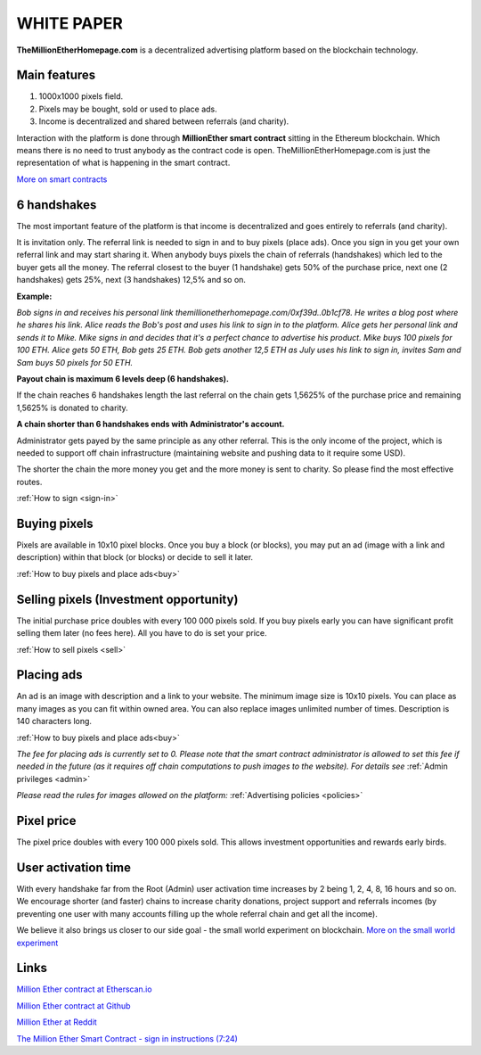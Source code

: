 ===========
WHITE PAPER
===========

**TheMillionEtherHomepage.com** is a decentralized advertising platform based on the blockchain technology.

Main features
-------------

1. 1000х1000 pixels field. 
2. Pixels may be bought, sold or used to place ads. 
3. Income is decentralized and shared between referrals (and charity). 

Interaction with the platform is done through **MillionEther smart contract** sitting in the Ethereum blockchain. Which means there is no need to trust anybody as the contract code is open. TheMillionEtherHomepage.com is just the representation of what is happening in the smart contract.

`More on smart contracts <http://blockgeeks.com/guides/smart-contracts-the-blockchain-technology-that-will-replace-lawyers/>`_

6 handshakes 
------------
The most important feature of the platform is that income is decentralized and goes entirely to referrals (and charity).

It is invitation only. The referral link is needed to sign in and to buy pixels (place ads). Once you sign in you get your own referral link and may start sharing it. When anybody buys pixels the chain of referrals (handshakes) which led to the buyer gets all the money. The referral closest to the buyer (1 handshake) gets 50% of the purchase price, next one (2 handshakes) gets 25%, next (3 handshakes) 12,5% and so on.

.. image:: /img/net.jpg

**Example:**

*Bob signs in and receives his personal link  themillionetherhomepage.com/0xf39d..0b1cf78. He writes a blog post where he shares his link. Alice reads the Bob's post and uses his link to sign in to the platform. Alice gets her personal link and sends it to Mike. Mike signs in and decides that it's a perfect chance to advertise his product. Mike buys 100 pixels for 100 ETH. Alice gets 50 ETH, Bob gets 25 ETH. Bob gets another 12,5 ETH as July uses his link to sign in, invites Sam and Sam buys 50 pixels for 50 ETH.*

**Payout chain is maximum 6 levels deep (6 handshakes).**

If the chain reaches 6 handshakes length the last referral on the chain gets 1,5625% of the purchase price and remaining 1,5625% is donated to charity. 

.. image:: /img/long-chain.jpg

**A chain shorter than 6 handshakes ends with Administrator's account.** 

Administrator gets payed by the same principle as any other referral. This is the only income of the project, which is needed to support off chain infrastructure (maintaining website and pushing data to it require some USD).

.. image:: /img/short-chain.jpg

The shorter the chain the more money you get and the more money is sent to charity. So please find the most effective routes.

:ref:`How to sign <sign-in>`

Buying pixels
-------------
Pixels are available in 10x10 pixel blocks. Once you buy a block (or blocks), you may put an ad (image with a link and description) within that block (or blocks) or decide to sell it later.

:ref:`How to buy pixels and place ads<buy>`

Selling pixels (Investment  opportunity)
----------------------------------------
The initial purchase price doubles with every 100 000 pixels sold. If you buy pixels early you can have significant profit selling them later (no fees here). All you have to do is set your price.

:ref:`How to sell pixels <sell>`

Placing ads
-----------
An ad is an image with description and a link to your website. The minimum image size is 10x10 pixels. You can place as many images as you can fit within owned area. You can also replace images unlimited number of times. Description is 140 characters long. 

:ref:`How to buy pixels and place ads<buy>`

*The fee for placing ads is currently set to 0. Please note that the smart contract administrator is allowed to set this fee if needed in the future (as it requires off chain computations to push images to the website). For details see* :ref:`Admin privileges <admin>`

*Please read the rules for images allowed on the platform:* :ref:`Advertising policies <policies>`

Pixel price
-----------
The pixel price doubles with every 100 000 pixels sold. This allows investment opportunities and rewards early birds. 

.. image:: /img/pixel-price.jpg

.. _activation:

User activation time
--------------------
With every handshake far from the Root (Admin) user activation time increases by 2 being 1, 2, 4, 8, 16 hours and so on. We encourage shorter (and faster) chains to increase charity donations, project support and referrals incomes (by preventing  one user with many accounts filling up the whole referral chain and get all the  income). 

We believe it also brings us closer to our side goal - the small world experiment on blockchain. `More on the small world experiment <https://en.wikipedia.org/wiki/Small-world_experiment/>`_

Links
-----
`Million Ether contract at Etherscan.io <https://etherscan.io/address/0x15dbdB25f870f21eaf9105e68e249E0426DaE916/>`_

`Million Ether contract at Github <https://github.com/porobov/MillionEtherHomepage/>`_

`Million Ether at Reddit <https://www.reddit.com/r/MillionEther/>`_

`The Million Ether Smart Contract - sign in instructions (7:24) <https://youtu.be/0HR4N9lEc2I>`_
